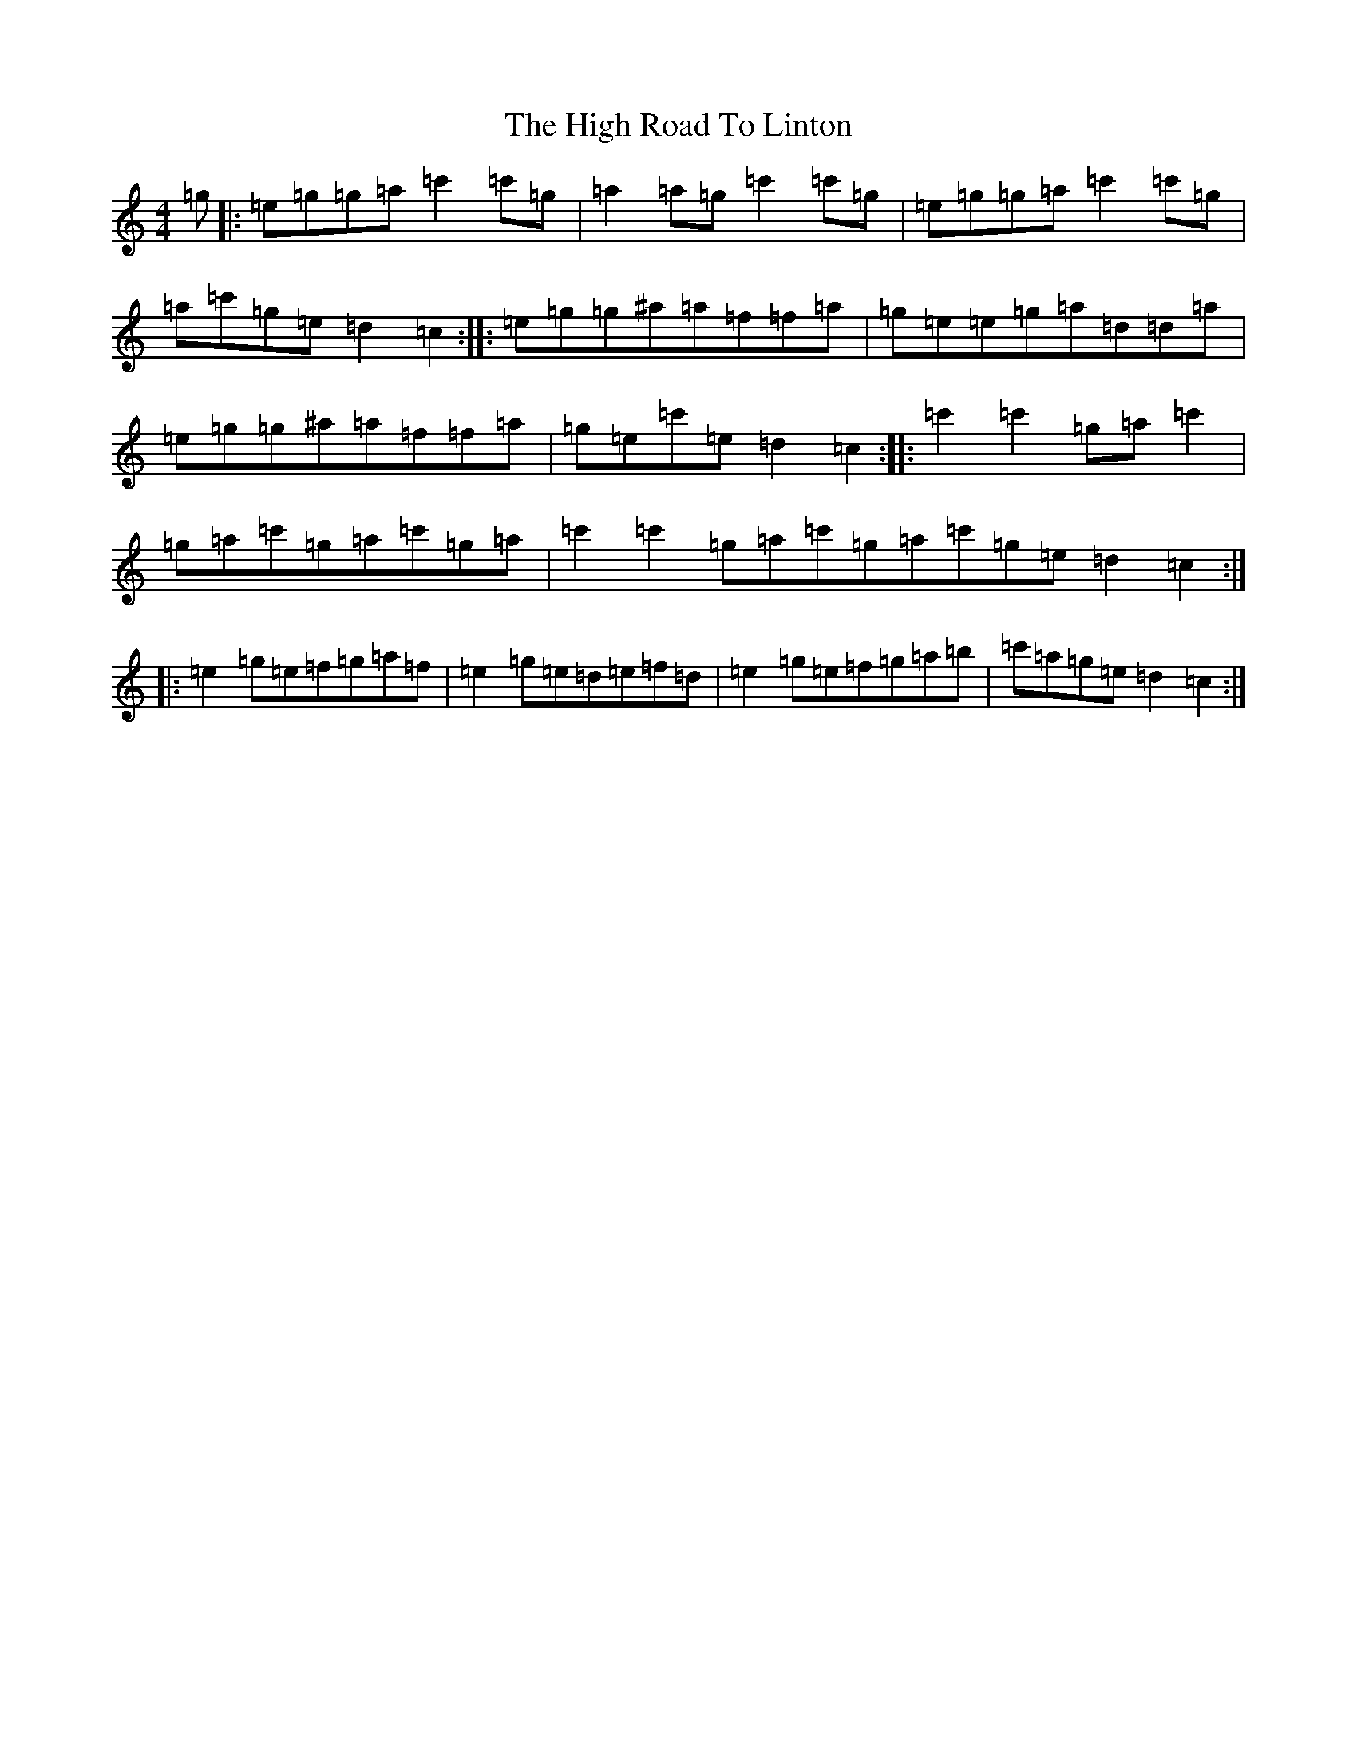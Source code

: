 X: 10329
T: High Road To Linton, The
S: https://thesession.org/tunes/1118#setting14381
R: reel
M:4/4
L:1/8
K: C Major
=g|:=e=g=g=a=c'2=c'=g|=a2=a=g=c'2=c'=g|=e=g=g=a=c'2=c'=g|=a=c'=g=e=d2=c2:||:=e=g=g^a=a=f=f=a|=g=e=e=g=a=d=d=a|=e=g=g^a=a=f=f=a|=g=e=c'=e=d2=c2:||:=c'2=c'2=g=a=c'2|=g=a=c'=g=a=c'=g=a|=c'2=c'2=g=a=c'=g=a=c'=g=e=d2=c2:||:=e2=g=e=f=g=a=f|=e2=g=e=d=e=f=d|=e2=g=e=f=g=a=b|=c'=a=g=e=d2=c2:|